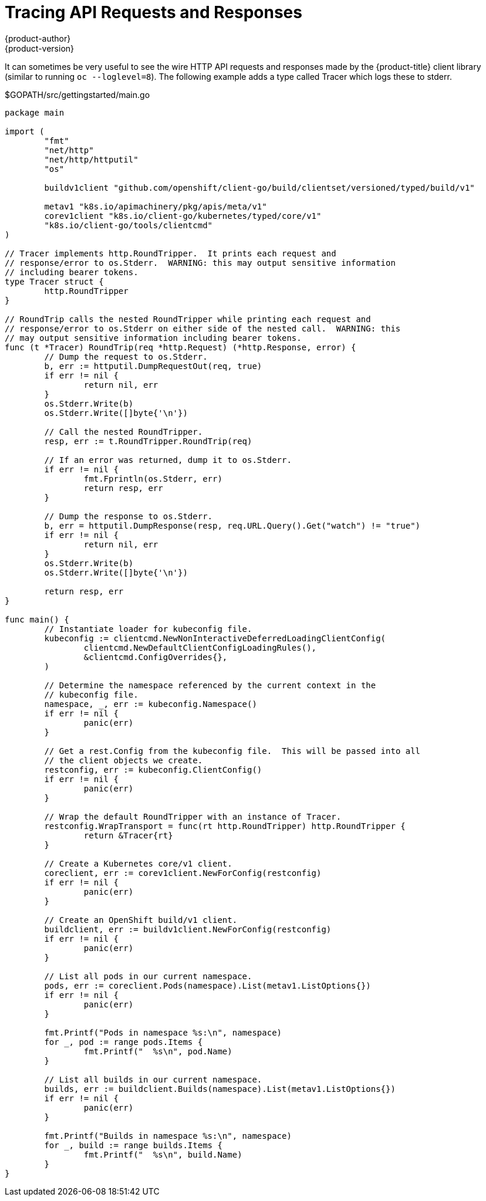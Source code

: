 [[go-client-tracing-api-requests-and-responses]]
= Tracing API Requests and Responses
{product-author}
{product-version}
:data-uri:
:icons:
:experimental:
:toc: macro
:toc-title:

It can sometimes be very useful to see the wire HTTP API requests and responses
made by the {product-title} client library (similar to running `oc
--loglevel=8`).  The following example adds a type called Tracer which logs
these to stderr.

.$GOPATH/src/gettingstarted/main.go
[source, go]
----
package main

import (
	"fmt"
	"net/http"
	"net/http/httputil"
	"os"

	buildv1client "github.com/openshift/client-go/build/clientset/versioned/typed/build/v1"

	metav1 "k8s.io/apimachinery/pkg/apis/meta/v1"
	corev1client "k8s.io/client-go/kubernetes/typed/core/v1"
	"k8s.io/client-go/tools/clientcmd"
)

// Tracer implements http.RoundTripper.  It prints each request and
// response/error to os.Stderr.  WARNING: this may output sensitive information
// including bearer tokens.
type Tracer struct {
	http.RoundTripper
}

// RoundTrip calls the nested RoundTripper while printing each request and
// response/error to os.Stderr on either side of the nested call.  WARNING: this
// may output sensitive information including bearer tokens.
func (t *Tracer) RoundTrip(req *http.Request) (*http.Response, error) {
	// Dump the request to os.Stderr.
	b, err := httputil.DumpRequestOut(req, true)
	if err != nil {
		return nil, err
	}
	os.Stderr.Write(b)
	os.Stderr.Write([]byte{'\n'})

	// Call the nested RoundTripper.
	resp, err := t.RoundTripper.RoundTrip(req)

	// If an error was returned, dump it to os.Stderr.
	if err != nil {
		fmt.Fprintln(os.Stderr, err)
		return resp, err
	}

	// Dump the response to os.Stderr.
	b, err = httputil.DumpResponse(resp, req.URL.Query().Get("watch") != "true")
	if err != nil {
		return nil, err
	}
	os.Stderr.Write(b)
	os.Stderr.Write([]byte{'\n'})

	return resp, err
}

func main() {
	// Instantiate loader for kubeconfig file.
	kubeconfig := clientcmd.NewNonInteractiveDeferredLoadingClientConfig(
		clientcmd.NewDefaultClientConfigLoadingRules(),
		&clientcmd.ConfigOverrides{},
	)

	// Determine the namespace referenced by the current context in the
	// kubeconfig file.
	namespace, _, err := kubeconfig.Namespace()
	if err != nil {
		panic(err)
	}

	// Get a rest.Config from the kubeconfig file.  This will be passed into all
	// the client objects we create.
	restconfig, err := kubeconfig.ClientConfig()
	if err != nil {
		panic(err)
	}

	// Wrap the default RoundTripper with an instance of Tracer.
	restconfig.WrapTransport = func(rt http.RoundTripper) http.RoundTripper {
		return &Tracer{rt}
	}

	// Create a Kubernetes core/v1 client.
	coreclient, err := corev1client.NewForConfig(restconfig)
	if err != nil {
		panic(err)
	}

	// Create an OpenShift build/v1 client.
	buildclient, err := buildv1client.NewForConfig(restconfig)
	if err != nil {
		panic(err)
	}

	// List all pods in our current namespace.
	pods, err := coreclient.Pods(namespace).List(metav1.ListOptions{})
	if err != nil {
		panic(err)
	}

	fmt.Printf("Pods in namespace %s:\n", namespace)
	for _, pod := range pods.Items {
		fmt.Printf("  %s\n", pod.Name)
	}

	// List all builds in our current namespace.
	builds, err := buildclient.Builds(namespace).List(metav1.ListOptions{})
	if err != nil {
		panic(err)
	}

	fmt.Printf("Builds in namespace %s:\n", namespace)
	for _, build := range builds.Items {
		fmt.Printf("  %s\n", build.Name)
	}
}
----
